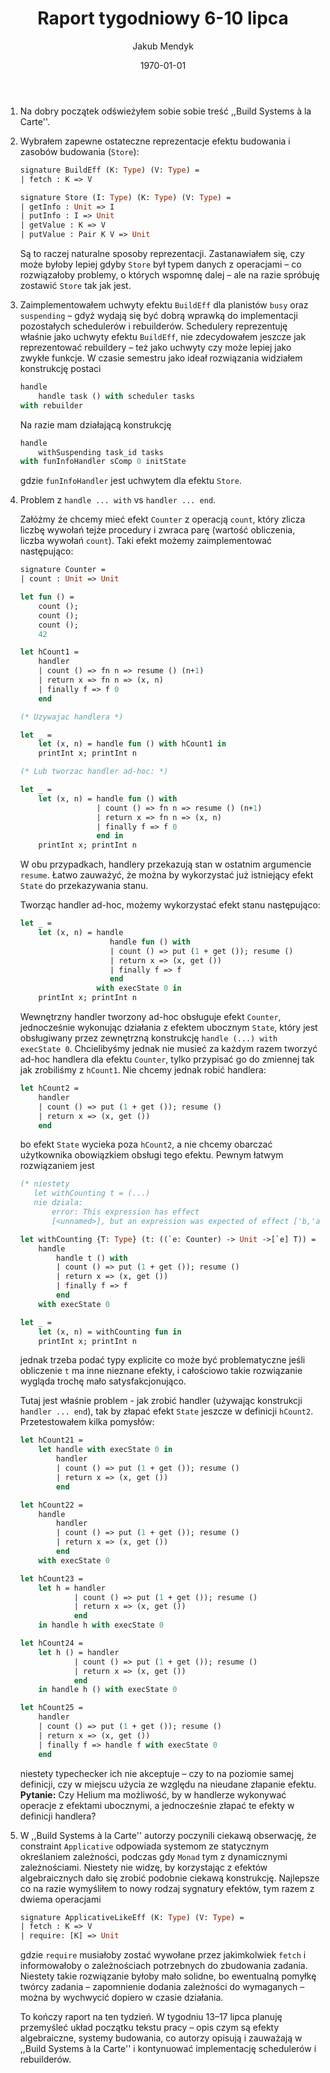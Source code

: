 #+Title: Raport tygodniowy 6-10 lipca
#+Author: Jakub Mendyk
#+Date: \today

#+LATEX_CLASS: article
#+LATEX_CLASS_OPTIONS: [draft=false, 12pt]
#+LANGUAGE: pl-PL
#+LATEX_HEADER: \input{preamble.tex}
#+OPTIONS: toc:nil

# Local variables:
# after-save-hook: org-latex-export-to-pdf
# org-latex-listings: 'listings
# end:

0. Na dobry początek odświeżyłem sobie sobie treść ,,Build Systems à la Carte''.

1. Wybrałem zapewne ostateczne reprezentacje efektu budowania i zasobów budowania (=Store=):

   #+ATTR_LATEX: :options aboveskip=8pt, belowskip=6pt
   #+begin_src ocaml
   signature BuildEff (K: Type) (V: Type) =
   | fetch : K => V
   #+end_src

   #+begin_src ocaml
   signature Store (I: Type) (K: Type) (V: Type) =
   | getInfo : Unit => I
   | putInfo : I => Unit
   | getValue : K => V
   | putValue : Pair K V => Unit
   #+end_src

   Są to raczej naturalne sposoby reprezentacji. Zastanawiałem się, czy może byłoby lepiej gdyby =Store= był typem danych z operacjami -- co rozwiązałoby problemy, o których wspomnę dalej -- ale na razie spróbuję zostawić =Store= tak jak jest.

2. Zaimplementowałem uchwyty efektu =BuildEff= dla planistów =busy= oraz =suspending= -- gdyż wydają się być dobrą wprawką do implementacji pozostałych schedulerów i rebuilderów. Schedulery reprezentuję właśnie jako uchwyty efektu =BuildEff=, nie zdecydowałem jeszcze jak reprezentować rebuildery -- też jako uchwyty czy może lepiej jako zwykłe funkcje. W czasie semestru jako ideał rozwiązania widziałem konstrukcję postaci

   #+begin_src ocaml
   handle
       handle task () with scheduler tasks
   with rebuilder
   #+end_src

   Na razie mam działającą konstrukcję

   #+begin_src ocaml
   handle
       withSuspending task_id tasks
   with funInfoHandler sComp 0 initState
   #+end_src

   gdzie =funInfoHandler= jest uchwytem dla efektu =Store=.

   #+LATEX: \newpage
3. Problem z =handle ... with= vs =handler ... end=. 

   Załóżmy że chcemy mieć efekt =Counter= z operacją =count=, który zlicza liczbę wywołań tejże procedury i zwraca parę (wartość obliczenia, liczba wywołań =count=). Taki efekt możemy zaimplementować następująco:

   #+begin_src ocaml
   signature Counter =
   | count : Unit => Unit

   let fun () =
       count ();
       count ();
       count ();
       42

   let hCount1 =
       handler
       | count () => fn n => resume () (n+1)
       | return x => fn n => (x, n)
       | finally f => f 0
       end

   (* Uzywajac handlera *)

   let _ =
       let (x, n) = handle fun () with hCount1 in
       printInt x; printInt n

   (* Lub tworzac handler ad-hoc: *)

   let _ =
       let (x, n) = handle fun () with
                    | count () => fn n => resume () (n+1)
                    | return x => fn n => (x, n)
                    | finally f => f 0
                    end in
       printInt x; printInt n

   #+end_src

   W obu przypadkach, handlery przekazują stan w ostatnim argumencie =resume=. Łatwo zauważyć, że można by wykorzystać już istniejący efekt =State= do przekazywania stanu.

   Tworząc handler ad-hoc, możemy wykorzystać efekt stanu następująco:

   #+begin_src ocaml
   let _ =
       let (x, n) = handle
                       handle fun () with
                       | count () => put (1 + get ()); resume ()
                       | return x => (x, get ())
                       | finally f => f
                       end
                    with execState 0 in
       printInt x; printInt n
   #+end_src

   Wewnętrzny handler tworzony ad-hoc obsługuje efekt =Counter=, jednocześnie wykonując działania z efektem ubocznym =State=, który jest obsługiwany przez zewnętrzną konstrukcję =handle (...) with execState 0=. Chcielibyśmy jednak nie musieć za każdym razem tworzyć ad-hoc handlera dla efektu =Counter=, tylko przypisać go do zmiennej tak jak zrobiliśmy z =hCount1=. Nie chcemy jednak robić handlera:

   #+begin_src ocaml
   let hCount2 =
       handler
       | count () => put (1 + get ()); resume ()
       | return x => (x, get ())
       end
   #+end_src

   bo efekt =State= wycieka poza =hCount2=, a nie chcemy obarczać użytkownika obowiązkiem obsługi tego efektu. Pewnym łatwym rozwiązaniem jest 

   #+begin_src ocaml
   (* niestety
      let withCounting t = (...)
      nie dziala:
          error: This expression has effect
          [<unnamed>], but an expression was expected of effect ['b,'a]. *)

   let withCounting {T: Type} (t: ((`e: Counter) -> Unit ->[`e] T)) =
       handle
           handle t () with
           | count () => put (1 + get ()); resume ()
           | return x => (x, get ())
           | finally f => f
           end
       with execState 0

   let _ =
       let (x, n) = withCounting fun in
       printInt x; printInt n
   #+end_src

   jednak trzeba podać typy explicite co może być problematyczne jeśli obliczenie =t= ma inne nieznane efekty, i całościowo takie rozwiązanie wygląda trochę mało satysfakcjonująco.

   Tutaj jest właśnie problem - jak zrobić handler (używając konstrukcji =handler ... end=), tak by złapać efekt =State= jeszcze w definicji =hCount2=. Przetestowałem kilka pomysłów:

   #+begin_src ocaml
   let hCount21 =
       let handle with execState 0 in
           handler
           | count () => put (1 + get ()); resume ()
           | return x => (x, get ())
           end
   #+end_src

   #+begin_src ocaml
   let hCount22 =
       handle
           handler
           | count () => put (1 + get ()); resume ()
           | return x => (x, get ())
           end
       with execState 0
   #+end_src

   #+LATEX: \newpage
   #+begin_src ocaml
   let hCount23 =
       let h = handler
               | count () => put (1 + get ()); resume ()
               | return x => (x, get ())
               end
       in handle h with execState 0
   #+end_src

   #+begin_src ocaml
   let hCount24 =
       let h () = handler
               | count () => put (1 + get ()); resume ()
               | return x => (x, get ())
               end
       in handle h () with execState 0
   #+end_src

   #+begin_src ocaml
   let hCount25 =
       handler
       | count () => put (1 + get ()); resume ()
       | return x => (x, get ())
       | finally f => handle f with execState 0
       end
   #+end_src

   niestety typechecker ich nie akceptuje -- czy to na poziomie samej definicji, czy w miejscu użycia ze względu na nieudane złapanie efektu. *Pytanie:* Czy Helium ma możliwość, by w handlerze wykonywać operacje z efektami ubocznymi, a jednocześnie złapać te efekty w definicji handlera?

4. W ,,Build Systems à la Carte'' autorzy poczynili ciekawą obserwację, że constraint =Applicative= odpowiada systemom ze statycznym określaniem zależności, podczas gdy =Monad= tym z dynamicznymi zależnościami. Niestety nie widzę, by korzystając z efektów algebraicznych dało się zrobić podobnie ciekawą konstrukcję. Najlepsze co na razie wymyśliłem to nowy rodzaj sygnatury efektów, tym razem z dwiema operacjami

   #+begin_src ocaml
   signature ApplicativeLikeEff (K: Type) (V: Type) =
   | fetch : K => V
   | require: [K] => Unit
   #+end_src

   gdzie =require= musiałoby zostać wywołane przez jakimkolwiek =fetch= i informowałoby o zależnościach potrzebnych do zbudowania zadania. Niestety takie rozwiązanie byłoby mało solidne, bo ewentualną pomyłkę twórcy zadania -- zapomnienie dodania zależności do wymaganych -- można by wychwycić dopiero w czasie działania.

   To kończy raport na ten tydzień. W tygodniu 13--17 lipca planuję przemyśleć układ początku tekstu pracy -- opis czym są efekty algebraiczne, systemy budowania, co autorzy opisują i zauważają w ,,Build Systems à la Carte'' i kontynuować implementację schedulerów i rebuilderów.
